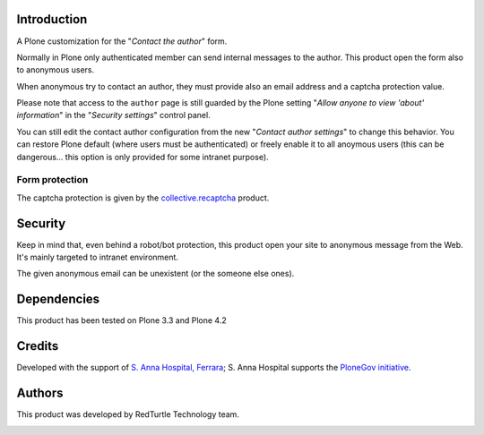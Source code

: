 Introduction
============

A Plone customization for the "*Contact the author*" form.

Normally in Plone only authenticated member can send internal messages to the author. This product open
the form also to anonymous users.

When anonymous try to contact an author, they must provide also an email address and a captcha protection
value.

.. image:: http://keul.it/images/plone/collective.contactauthor-0.1.0.png
   :alt: How the form looks like

Please note that access to the ``author`` page is still guarded by the Plone setting
"*Allow anyone to view 'about' information*" in the "*Security settings*" control panel.

You can still edit the contact author configuration from the new "*Contact author settings*" to change
this behavior. You can restore Plone default (where users must be authenticated) or freely enable it
to all anoymous users (this can be dangerous... this option is only provided for some intranet purpose).

Form protection
---------------

The captcha protection is given by the `collective.recaptcha`__ product.

__ http://pypi.python.org/pypi/collective.recaptcha

Security
========

Keep in mind that, even behind a robot/bot protection, this product open your site to anonymous message from
the Web. It's mainly targeted to intranet environment.

The given anonymous email can be unexistent (or the someone else ones).

Dependencies
============

This product has been tested on Plone 3.3 and Plone 4.2

Credits
=======

Developed with the support of `S. Anna Hospital, Ferrara`__; S. Anna Hospital supports the
`PloneGov initiative`__.

__ http://www.ospfe.it/
__ http://www.plonegov.it/

Authors
=======

This product was developed by RedTurtle Technology team.

.. image:: http://www.redturtle.net/redturtle_banner.png
   :alt: RedTurtle Technology Site
   :target: http://www.redturtle.net/

